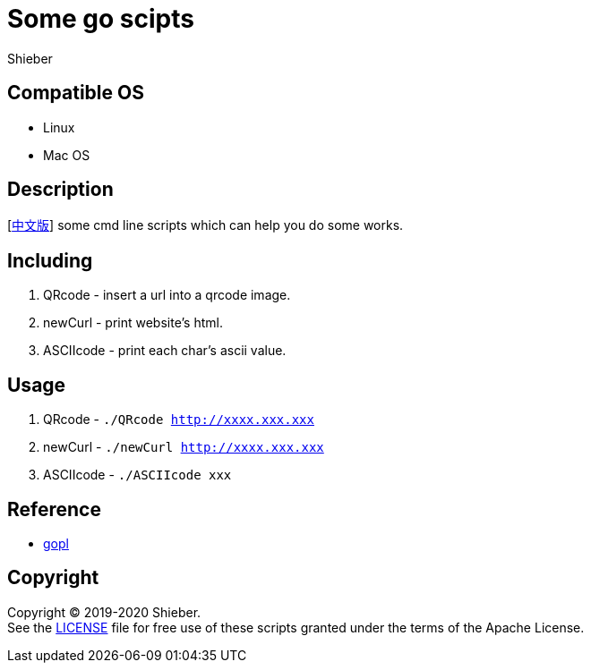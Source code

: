 = Some go scipts
Shieber

ifndef::env-github[:icons: font]
ifdef::env-github[]
:outfilesuffix: .adoc
:caution-caption: :fire:
:important-caption: :exclamation:
:note-caption: :paperclip:
:tip-caption: :bulb:
:warning-caption: :warning:
endif::[]

:uri-license: https://github.com/QMHTMY/GoScripts/blob/master/LICENSE
:uri-readme-cn: https://github.com/QMHTMY/GoScripts/blob/master/README_CN.adoc

== Compatible OS 
* Linux 
* Mac OS

== Description
[link:README_CN.adoc[中文版]] some cmd line scripts which can help you do some works.

== Including 
. QRcode - insert a url into a qrcode image.
. newCurl - print website's html.
. ASCIIcode - print each char's ascii value.

== Usage
. QRcode - `./QRcode http://xxxx.xxx.xxx`
. newCurl - `./newCurl http://xxxx.xxx.xxx`
. ASCIIcode - `./ASCIIcode xxx`

== Reference
* https://books.studygolang.com/gopl-zh/ch0/ch0-01.html[gopl]

== Copyright
Copyright (C) 2019-2020 Shieber. +
See the link:LICENSE[LICENSE] file for free use of these scripts granted under the terms of the Apache License.
